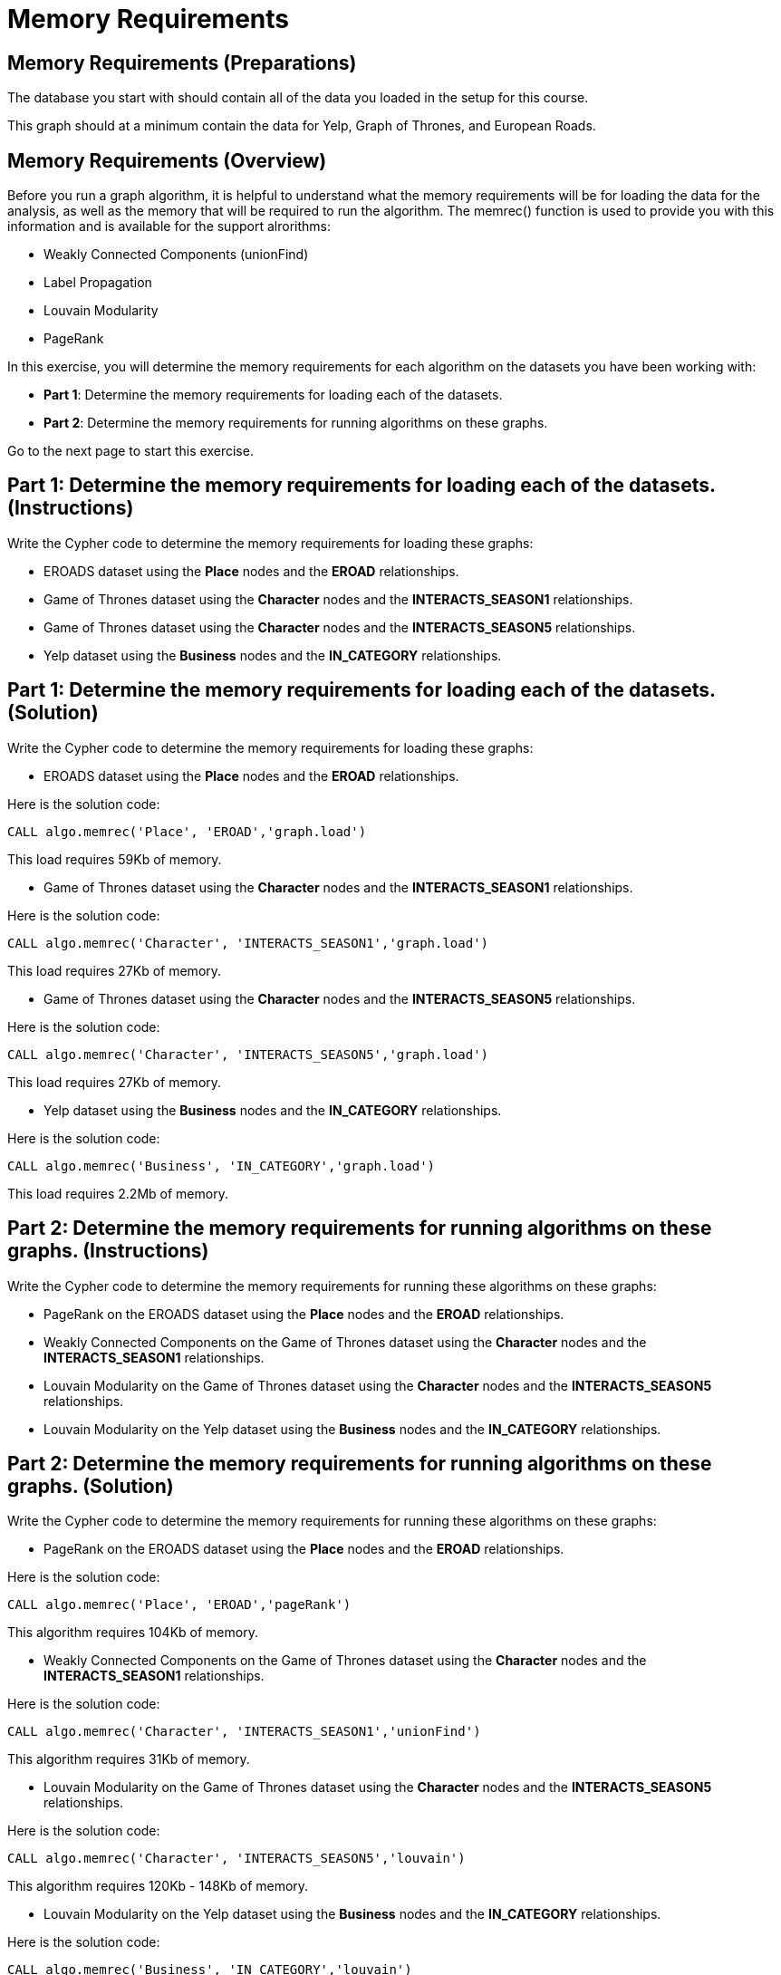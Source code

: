 = Memory Requirements
:icons: font

== Memory Requirements (Preparations)

The database you start with should contain all of the data you loaded in the setup for this course.

This graph should at a minimum contain the data for Yelp, Graph of Thrones, and European Roads.

== Memory Requirements (Overview)

Before you run a graph algorithm, it is helpful to understand what the memory requirements will be for loading the data for the analysis, as well as the memory that will be required to run the algorithm. The memrec() function is used to provide you with this information and is available for the support alrorithms:

* Weakly Connected Components (unionFind)
* Label Propagation
* Louvain Modularity
* PageRank

In this exercise, you will determine the memory requirements for each algorithm on the datasets you have been working with:

* *Part 1*: Determine the memory requirements for loading each of the datasets.
* *Part 2*: Determine the memory requirements for running algorithms on these graphs.

Go to the next page to start this exercise.

== Part 1: Determine the memory requirements for loading each of the datasets. (Instructions)

Write the Cypher code to determine the memory requirements for loading these graphs:

* EROADS dataset using the *Place* nodes and the *EROAD* relationships.
* Game of Thrones dataset using the *Character* nodes and the *INTERACTS_SEASON1* relationships.
* Game of Thrones dataset using the *Character* nodes and the *INTERACTS_SEASON5* relationships.
* Yelp dataset using the *Business* nodes and the *IN_CATEGORY* relationships.

== Part 1: Determine the memory requirements for loading each of the datasets. (Solution)

Write the Cypher code to determine the memory requirements for loading these graphs:

* EROADS dataset using the *Place* nodes and the *EROAD* relationships.

Here is the solution code:

[source, cypher]
----
CALL algo.memrec('Place', 'EROAD','graph.load')
----

This load requires 59Kb of memory.

* Game of Thrones dataset using the *Character* nodes and the *INTERACTS_SEASON1* relationships.

Here is the solution code:

[source, cypher]
----
CALL algo.memrec('Character', 'INTERACTS_SEASON1','graph.load')
----

This load requires 27Kb of memory.

* Game of Thrones dataset using the *Character* nodes and the *INTERACTS_SEASON5* relationships.

Here is the solution code:

[source, cypher]
----
CALL algo.memrec('Character', 'INTERACTS_SEASON5','graph.load')
----

This load requires 27Kb of memory.

* Yelp dataset using the *Business* nodes and the *IN_CATEGORY* relationships.

Here is the solution code:

[source, cypher]
----
CALL algo.memrec('Business', 'IN_CATEGORY','graph.load')
----

This load requires 2.2Mb of memory.


== Part 2: Determine the memory requirements for running algorithms on these graphs. (Instructions)

Write the Cypher code to determine the memory requirements for running these algorithms on these graphs:

* PageRank on the EROADS dataset using the *Place* nodes and the *EROAD* relationships.
* Weakly Connected Components on the Game of Thrones dataset using the *Character* nodes and the *INTERACTS_SEASON1* relationships.
* Louvain Modularity on the Game of Thrones dataset using the *Character* nodes and the *INTERACTS_SEASON5* relationships.
* Louvain Modularity on the Yelp dataset using the *Business* nodes and the *IN_CATEGORY* relationships.

== Part 2: Determine the memory requirements for running algorithms on these graphs. (Solution)

Write the Cypher code to determine the memory requirements for running these algorithms on these graphs:

* PageRank on the EROADS dataset using the *Place* nodes and the *EROAD* relationships.

Here is the solution code:

[source, cypher]
----
CALL algo.memrec('Place', 'EROAD','pageRank')
----

This algorithm requires 104Kb of memory.

* Weakly Connected Components on the Game of Thrones dataset using the *Character* nodes and the *INTERACTS_SEASON1* relationships.

Here is the solution code:

[source, cypher]
----
CALL algo.memrec('Character', 'INTERACTS_SEASON1','unionFind')
----

This algorithm requires 31Kb of memory.

* Louvain Modularity on the Game of Thrones dataset using the *Character* nodes and the *INTERACTS_SEASON5* relationships.

Here is the solution code:

[source, cypher]
----
CALL algo.memrec('Character', 'INTERACTS_SEASON5','louvain')
----

This algorithm requires 120Kb - 148Kb of memory.

* Louvain Modularity on the Yelp dataset using the *Business* nodes and the *IN_CATEGORY* relationships.

Here is the solution code:

[source, cypher]
----
CALL algo.memrec('Business', 'IN_CATEGORY','louvain')
----

This load requires 8.9Mb - 10.9Mb of memory.

== Memory Requirements: Taking it further

Calculate memory requirements for different combinations of graphs and algorithms.

== Memory Requirements (Summary)

In this exercise, you gained some experience estimating the memory requirements for loading graphs into memory and executing some supported algorithms.

